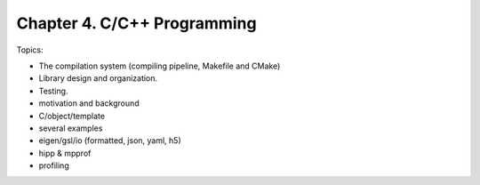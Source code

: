 *******************************
Chapter 4. C/C++ Programming
*******************************


Topics:

- The compilation system (compiling pipeline, Makefile and CMake)
- Library design and organization.
- Testing.
- motivation and background
- C/object/template
- several examples
- eigen/gsl/io (formatted, json, yaml, h5)
- hipp & mpprof
- profiling
